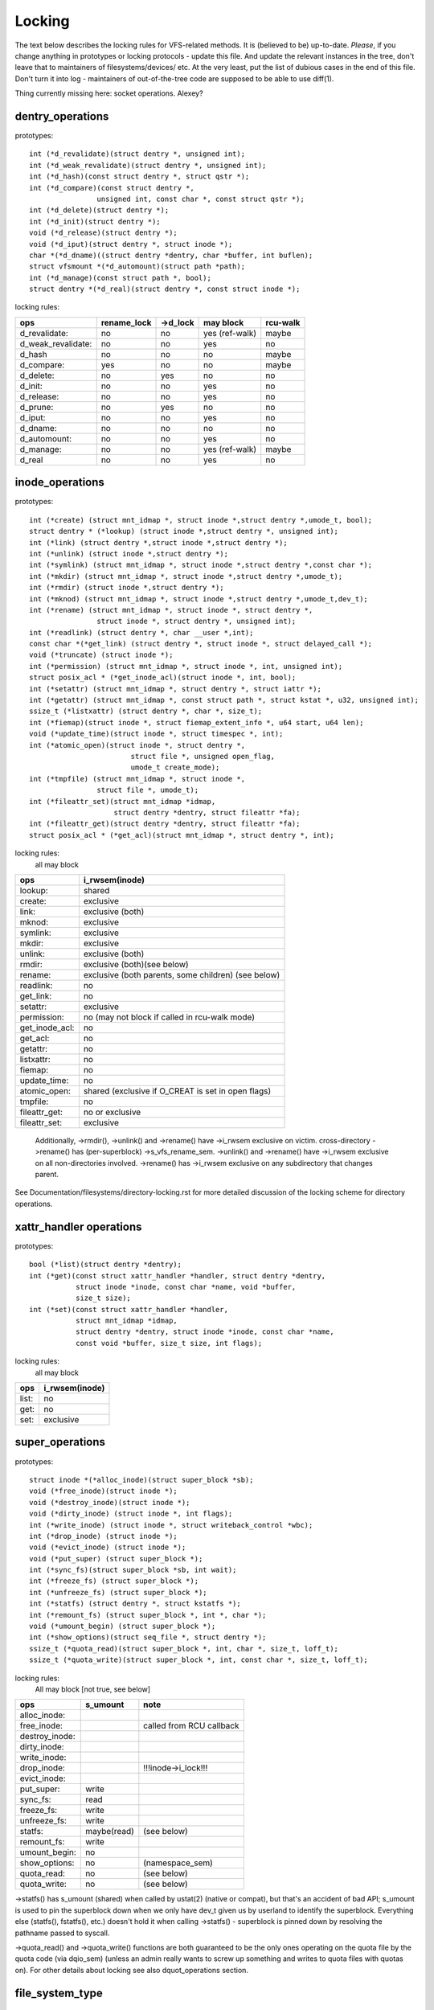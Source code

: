 =======
Locking
=======

The text below describes the locking rules for VFS-related methods.
It is (believed to be) up-to-date. *Please*, if you change anything in
prototypes or locking protocols - update this file. And update the relevant
instances in the tree, don't leave that to maintainers of filesystems/devices/
etc. At the very least, put the list of dubious cases in the end of this file.
Don't turn it into log - maintainers of out-of-the-tree code are supposed to
be able to use diff(1).

Thing currently missing here: socket operations. Alexey?

dentry_operations
=================

prototypes::

	int (*d_revalidate)(struct dentry *, unsigned int);
	int (*d_weak_revalidate)(struct dentry *, unsigned int);
	int (*d_hash)(const struct dentry *, struct qstr *);
	int (*d_compare)(const struct dentry *,
			unsigned int, const char *, const struct qstr *);
	int (*d_delete)(struct dentry *);
	int (*d_init)(struct dentry *);
	void (*d_release)(struct dentry *);
	void (*d_iput)(struct dentry *, struct inode *);
	char *(*d_dname)((struct dentry *dentry, char *buffer, int buflen);
	struct vfsmount *(*d_automount)(struct path *path);
	int (*d_manage)(const struct path *, bool);
	struct dentry *(*d_real)(struct dentry *, const struct inode *);

locking rules:

================== ===========	========	==============	========
ops		   rename_lock	->d_lock	may block	rcu-walk
================== ===========	========	==============	========
d_revalidate:	   no		no		yes (ref-walk)	maybe
d_weak_revalidate: no		no		yes	 	no
d_hash		   no		no		no		maybe
d_compare:	   yes		no		no		maybe
d_delete:	   no		yes		no		no
d_init:		   no		no		yes		no
d_release:	   no		no		yes		no
d_prune:           no		yes		no		no
d_iput:		   no		no		yes		no
d_dname:	   no		no		no		no
d_automount:	   no		no		yes		no
d_manage:	   no		no		yes (ref-walk)	maybe
d_real		   no		no		yes 		no
================== ===========	========	==============	========

inode_operations
================

prototypes::

	int (*create) (struct mnt_idmap *, struct inode *,struct dentry *,umode_t, bool);
	struct dentry * (*lookup) (struct inode *,struct dentry *, unsigned int);
	int (*link) (struct dentry *,struct inode *,struct dentry *);
	int (*unlink) (struct inode *,struct dentry *);
	int (*symlink) (struct mnt_idmap *, struct inode *,struct dentry *,const char *);
	int (*mkdir) (struct mnt_idmap *, struct inode *,struct dentry *,umode_t);
	int (*rmdir) (struct inode *,struct dentry *);
	int (*mknod) (struct mnt_idmap *, struct inode *,struct dentry *,umode_t,dev_t);
	int (*rename) (struct mnt_idmap *, struct inode *, struct dentry *,
			struct inode *, struct dentry *, unsigned int);
	int (*readlink) (struct dentry *, char __user *,int);
	const char *(*get_link) (struct dentry *, struct inode *, struct delayed_call *);
	void (*truncate) (struct inode *);
	int (*permission) (struct mnt_idmap *, struct inode *, int, unsigned int);
	struct posix_acl * (*get_inode_acl)(struct inode *, int, bool);
	int (*setattr) (struct mnt_idmap *, struct dentry *, struct iattr *);
	int (*getattr) (struct mnt_idmap *, const struct path *, struct kstat *, u32, unsigned int);
	ssize_t (*listxattr) (struct dentry *, char *, size_t);
	int (*fiemap)(struct inode *, struct fiemap_extent_info *, u64 start, u64 len);
	void (*update_time)(struct inode *, struct timespec *, int);
	int (*atomic_open)(struct inode *, struct dentry *,
				struct file *, unsigned open_flag,
				umode_t create_mode);
	int (*tmpfile) (struct mnt_idmap *, struct inode *,
			struct file *, umode_t);
	int (*fileattr_set)(struct mnt_idmap *idmap,
			    struct dentry *dentry, struct fileattr *fa);
	int (*fileattr_get)(struct dentry *dentry, struct fileattr *fa);
	struct posix_acl * (*get_acl)(struct mnt_idmap *, struct dentry *, int);

locking rules:
	all may block

==============	=============================================
ops		i_rwsem(inode)
==============	=============================================
lookup:		shared
create:		exclusive
link:		exclusive (both)
mknod:		exclusive
symlink:	exclusive
mkdir:		exclusive
unlink:		exclusive (both)
rmdir:		exclusive (both)(see below)
rename:		exclusive (both parents, some children)	(see below)
readlink:	no
get_link:	no
setattr:	exclusive
permission:	no (may not block if called in rcu-walk mode)
get_inode_acl:	no
get_acl:	no
getattr:	no
listxattr:	no
fiemap:		no
update_time:	no
atomic_open:	shared (exclusive if O_CREAT is set in open flags)
tmpfile:	no
fileattr_get:	no or exclusive
fileattr_set:	exclusive
==============	=============================================


	Additionally, ->rmdir(), ->unlink() and ->rename() have ->i_rwsem
	exclusive on victim.
	cross-directory ->rename() has (per-superblock) ->s_vfs_rename_sem.
	->unlink() and ->rename() have ->i_rwsem exclusive on all non-directories
	involved.
	->rename() has ->i_rwsem exclusive on any subdirectory that changes parent.

See Documentation/filesystems/directory-locking.rst for more detailed discussion
of the locking scheme for directory operations.

xattr_handler operations
========================

prototypes::

	bool (*list)(struct dentry *dentry);
	int (*get)(const struct xattr_handler *handler, struct dentry *dentry,
		   struct inode *inode, const char *name, void *buffer,
		   size_t size);
	int (*set)(const struct xattr_handler *handler,
                   struct mnt_idmap *idmap,
                   struct dentry *dentry, struct inode *inode, const char *name,
                   const void *buffer, size_t size, int flags);

locking rules:
	all may block

=====		==============
ops		i_rwsem(inode)
=====		==============
list:		no
get:		no
set:		exclusive
=====		==============

super_operations
================

prototypes::

	struct inode *(*alloc_inode)(struct super_block *sb);
	void (*free_inode)(struct inode *);
	void (*destroy_inode)(struct inode *);
	void (*dirty_inode) (struct inode *, int flags);
	int (*write_inode) (struct inode *, struct writeback_control *wbc);
	int (*drop_inode) (struct inode *);
	void (*evict_inode) (struct inode *);
	void (*put_super) (struct super_block *);
	int (*sync_fs)(struct super_block *sb, int wait);
	int (*freeze_fs) (struct super_block *);
	int (*unfreeze_fs) (struct super_block *);
	int (*statfs) (struct dentry *, struct kstatfs *);
	int (*remount_fs) (struct super_block *, int *, char *);
	void (*umount_begin) (struct super_block *);
	int (*show_options)(struct seq_file *, struct dentry *);
	ssize_t (*quota_read)(struct super_block *, int, char *, size_t, loff_t);
	ssize_t (*quota_write)(struct super_block *, int, const char *, size_t, loff_t);

locking rules:
	All may block [not true, see below]

======================	============	========================
ops			s_umount	note
======================	============	========================
alloc_inode:
free_inode:				called from RCU callback
destroy_inode:
dirty_inode:
write_inode:
drop_inode:				!!!inode->i_lock!!!
evict_inode:
put_super:		write
sync_fs:		read
freeze_fs:		write
unfreeze_fs:		write
statfs:			maybe(read)	(see below)
remount_fs:		write
umount_begin:		no
show_options:		no		(namespace_sem)
quota_read:		no		(see below)
quota_write:		no		(see below)
======================	============	========================

->statfs() has s_umount (shared) when called by ustat(2) (native or
compat), but that's an accident of bad API; s_umount is used to pin
the superblock down when we only have dev_t given us by userland to
identify the superblock.  Everything else (statfs(), fstatfs(), etc.)
doesn't hold it when calling ->statfs() - superblock is pinned down
by resolving the pathname passed to syscall.

->quota_read() and ->quota_write() functions are both guaranteed to
be the only ones operating on the quota file by the quota code (via
dqio_sem) (unless an admin really wants to screw up something and
writes to quota files with quotas on). For other details about locking
see also dquot_operations section.

file_system_type
================

prototypes::

	struct dentry *(*mount) (struct file_system_type *, int,
		       const char *, void *);
	void (*kill_sb) (struct super_block *);

locking rules:

=======		=========
ops		may block
=======		=========
mount		yes
kill_sb		yes
=======		=========

->mount() returns ERR_PTR or the root dentry; its superblock should be locked
on return.

->kill_sb() takes a write-locked superblock, does all shutdown work on it,
unlocks and drops the reference.

address_space_operations
========================
prototypes::

	int (*writepage)(struct page *page, struct writeback_control *wbc);
	int (*read_folio)(struct file *, struct folio *);
	int (*writepages)(struct address_space *, struct writeback_control *);
	bool (*dirty_folio)(struct address_space *, struct folio *folio);
	void (*readahead)(struct readahead_control *);
	int (*write_begin)(struct file *, struct address_space *mapping,
				loff_t pos, unsigned len,
				struct page **pagep, void **fsdata);
	int (*write_end)(struct file *, struct address_space *mapping,
				loff_t pos, unsigned len, unsigned copied,
				struct page *page, void *fsdata);
	sector_t (*bmap)(struct address_space *, sector_t);
	void (*invalidate_folio) (struct folio *, size_t start, size_t len);
	bool (*release_folio)(struct folio *, gfp_t);
	void (*free_folio)(struct folio *);
	int (*direct_IO)(struct kiocb *, struct iov_iter *iter);
	int (*migrate_folio)(struct address_space *, struct folio *dst,
			struct folio *src, enum migrate_mode);
	int (*launder_folio)(struct folio *);
	bool (*is_partially_uptodate)(struct folio *, size_t from, size_t count);
	int (*error_remove_page)(struct address_space *, struct page *);
	int (*swap_activate)(struct swap_info_struct *sis, struct file *f, sector_t *span)
	int (*swap_deactivate)(struct file *);
	int (*swap_rw)(struct kiocb *iocb, struct iov_iter *iter);

locking rules:
	All except dirty_folio and free_folio may block

======================	======================== =========	===============
ops			folio locked		 i_rwsem	invalidate_lock
======================	======================== =========	===============
writepage:		yes, unlocks (see below)
read_folio:		yes, unlocks				shared
writepages:
dirty_folio:		maybe
readahead:		yes, unlocks				shared
write_begin:		locks the page		 exclusive
write_end:		yes, unlocks		 exclusive
bmap:
invalidate_folio:	yes					exclusive
release_folio:		yes
free_folio:		yes
direct_IO:
migrate_folio:		yes (both)
launder_folio:		yes
is_partially_uptodate:	yes
error_remove_page:	yes
swap_activate:		no
swap_deactivate:	no
swap_rw:		yes, unlocks
======================	======================== =========	===============

->write_begin(), ->write_end() and ->read_folio() may be called from
the request handler (/dev/loop).

->read_folio() unlocks the folio, either synchronously or via I/O
completion.

->readahead() unlocks the folios that I/O is attempted on like ->read_folio().

->writepage() is used for two purposes: for "memory cleansing" and for
"sync".  These are quite different operations and the behaviour may differ
depending upon the mode.

If writepage is called for sync (wbc->sync_mode != WBC_SYNC_NONE) then
it *must* start I/O against the page, even if that would involve
blocking on in-progress I/O.

If writepage is called for memory cleansing (sync_mode ==
WBC_SYNC_NONE) then its role is to get as much writeout underway as
possible.  So writepage should try to avoid blocking against
currently-in-progress I/O.

If the filesystem is not called for "sync" and it determines that it
would need to block against in-progress I/O to be able to start new I/O
against the page the filesystem should redirty the page with
redirty_page_for_writepage(), then unlock the page and return zero.
This may also be done to avoid internal deadlocks, but rarely.

If the filesystem is called for sync then it must wait on any
in-progress I/O and then start new I/O.

The filesystem should unlock the page synchronously, before returning to the
caller, unless ->writepage() returns special WRITEPAGE_ACTIVATE
value. WRITEPAGE_ACTIVATE means that page cannot really be written out
currently, and VM should stop calling ->writepage() on this page for some
time. VM does this by moving page to the head of the active list, hence the
name.

Unless the filesystem is going to redirty_page_for_writepage(), unlock the page
and return zero, writepage *must* run set_page_writeback() against the page,
followed by unlocking it.  Once set_page_writeback() has been run against the
page, write I/O can be submitted and the write I/O completion handler must run
end_page_writeback() once the I/O is complete.  If no I/O is submitted, the
filesystem must run end_page_writeback() against the page before returning from
writepage.

That is: after 2.5.12, pages which are under writeout are *not* locked.  Note,
if the filesystem needs the page to be locked during writeout, that is ok, too,
the page is allowed to be unlocked at any point in time between the calls to
set_page_writeback() and end_page_writeback().

Note, failure to run either redirty_page_for_writepage() or the combination of
set_page_writeback()/end_page_writeback() on a page submitted to writepage
will leave the page itself marked clean but it will be tagged as dirty in the
radix tree.  This incoherency can lead to all sorts of hard-to-debug problems
in the filesystem like having dirty inodes at umount and losing written data.

->writepages() is used for periodic writeback and for syscall-initiated
sync operations.  The address_space should start I/O against at least
``*nr_to_write`` pages.  ``*nr_to_write`` must be decremented for each page
which is written.  The address_space implementation may write more (or less)
pages than ``*nr_to_write`` asks for, but it should try to be reasonably close.
If nr_to_write is NULL, all dirty pages must be written.

writepages should _only_ write pages which are present on
mapping->io_pages.

->dirty_folio() is called from various places in the kernel when
the target folio is marked as needing writeback.  The folio cannot be
truncated because either the caller holds the folio lock, or the caller
has found the folio while holding the page table lock which will block
truncation.

->bmap() is currently used by legacy ioctl() (FIBMAP) provided by some
filesystems and by the swapper. The latter will eventually go away.  Please,
keep it that way and don't breed new callers.

->invalidate_folio() is called when the filesystem must attempt to drop
some or all of the buffers from the page when it is being truncated. It
returns zero on success.  The filesystem must exclusively acquire
invalidate_lock before invalidating page cache in truncate / hole punch
path (and thus calling into ->invalidate_folio) to block races between page
cache invalidation and page cache filling functions (fault, read, ...).

->release_folio() is called when the kernel is about to try to drop the
buffers from the folio in preparation for freeing it.  It returns false to
indicate that the buffers are (or may be) freeable.  If ->release_folio is
NULL, the kernel assumes that the fs has no private interest in the buffers.

->free_folio() is called when the kernel has dropped the folio
from the page cache.

->launder_folio() may be called prior to releasing a folio if
it is still found to be dirty. It returns zero if the folio was successfully
cleaned, or an error value if not. Note that in order to prevent the folio
getting mapped back in and redirtied, it needs to be kept locked
across the entire operation.

->swap_activate() will be called to prepare the given file for swap.  It
should perform any validation and preparation necessary to ensure that
writes can be performed with minimal memory allocation.  It should call
add_swap_extent(), or the helper iomap_swapfile_activate(), and return
the number of extents added.  If IO should be submitted through
->swap_rw(), it should set SWP_FS_OPS, otherwise IO will be submitted
directly to the block device ``sis->bdev``.

->swap_deactivate() will be called in the sys_swapoff()
path after ->swap_activate() returned success.

->swap_rw will be called for swap IO if SWP_FS_OPS was set by ->swap_activate().

file_lock_operations
====================

prototypes::

	void (*fl_copy_lock)(struct file_lock *, struct file_lock *);
	void (*fl_release_private)(struct file_lock *);


locking rules:

===================	=============	=========
ops			inode->i_lock	may block
===================	=============	=========
fl_copy_lock:		yes		no
fl_release_private:	maybe		maybe[1]_
===================	=============	=========

.. [1]:
   ->fl_release_private for flock or POSIX locks is currently allowed
   to block. Leases however can still be freed while the i_lock is held and
   so fl_release_private called on a lease should not block.

lock_manager_operations
=======================

prototypes::

	void (*lm_notify)(struct file_lock *);  /* unblock callback */
	int (*lm_grant)(struct file_lock *, struct file_lock *, int);
	void (*lm_break)(struct file_lock *); /* break_lease callback */
	int (*lm_change)(struct file_lock **, int);
	bool (*lm_breaker_owns_lease)(struct file_lock *);
        bool (*lm_lock_expirable)(struct file_lock *);
        void (*lm_expire_lock)(void);

locking rules:

======================	=============	=================	=========
ops			   flc_lock  	blocked_lock_lock	may block
======================	=============	=================	=========
lm_notify:		no      	yes			no
lm_grant:		no		no			no
lm_break:		yes		no			no
lm_change		yes		no			no
lm_breaker_owns_lease:	yes     	no			no
lm_lock_expirable	yes		no			no
lm_expire_lock		no		no			yes
======================	=============	=================	=========

buffer_head
===========

prototypes::

	void (*b_end_io)(struct buffer_head *bh, int uptodate);

locking rules:

called from interrupts. In other words, extreme care is needed here.
bh is locked, but that's all warranties we have here. Currently only RAID1,
highmem, fs/buffer.c, and fs/ntfs/aops.c are providing these. Block devices
call this method upon the IO completion.

block_device_operations
=======================
prototypes::

	int (*open) (struct block_device *, fmode_t);
	int (*release) (struct gendisk *, fmode_t);
	int (*ioctl) (struct block_device *, fmode_t, unsigned, unsigned long);
	int (*compat_ioctl) (struct block_device *, fmode_t, unsigned, unsigned long);
	int (*direct_access) (struct block_device *, sector_t, void **,
				unsigned long *);
	void (*unlock_native_capacity) (struct gendisk *);
	int (*getgeo)(struct block_device *, struct hd_geometry *);
	void (*swap_slot_free_notify) (struct block_device *, unsigned long);

locking rules:

======================= ===================
ops			open_mutex
======================= ===================
open:			yes
release:		yes
ioctl:			no
compat_ioctl:		no
direct_access:		no
unlock_native_capacity:	no
getgeo:			no
swap_slot_free_notify:	no	(see below)
======================= ===================

swap_slot_free_notify is called with swap_lock and sometimes the page lock
held.


file_operations
===============

prototypes::

	loff_t (*llseek) (struct file *, loff_t, int);
	ssize_t (*read) (struct file *, char __user *, size_t, loff_t *);
	ssize_t (*write) (struct file *, const char __user *, size_t, loff_t *);
	ssize_t (*read_iter) (struct kiocb *, struct iov_iter *);
	ssize_t (*write_iter) (struct kiocb *, struct iov_iter *);
	int (*iopoll) (struct kiocb *kiocb, bool spin);
	int (*iterate) (struct file *, struct dir_context *);
	int (*iterate_shared) (struct file *, struct dir_context *);
	__poll_t (*poll) (struct file *, struct poll_table_struct *);
	long (*unlocked_ioctl) (struct file *, unsigned int, unsigned long);
	long (*compat_ioctl) (struct file *, unsigned int, unsigned long);
	int (*mmap) (struct file *, struct vm_area_struct *);
	int (*open) (struct inode *, struct file *);
	int (*flush) (struct file *);
	int (*release) (struct inode *, struct file *);
	int (*fsync) (struct file *, loff_t start, loff_t end, int datasync);
	int (*fasync) (int, struct file *, int);
	int (*lock) (struct file *, int, struct file_lock *);
	unsigned long (*get_unmapped_area)(struct file *, unsigned long,
			unsigned long, unsigned long, unsigned long);
	int (*check_flags)(int);
	int (*flock) (struct file *, int, struct file_lock *);
	ssize_t (*splice_write)(struct pipe_inode_info *, struct file *, loff_t *,
			size_t, unsigned int);
	ssize_t (*splice_read)(struct file *, loff_t *, struct pipe_inode_info *,
			size_t, unsigned int);
	int (*setlease)(struct file *, long, struct file_lock **, void **);
	long (*fallocate)(struct file *, int, loff_t, loff_t);
	void (*show_fdinfo)(struct seq_file *m, struct file *f);
	unsigned (*mmap_capabilities)(struct file *);
	ssize_t (*copy_file_range)(struct file *, loff_t, struct file *,
			loff_t, size_t, unsigned int);
	loff_t (*remap_file_range)(struct file *file_in, loff_t pos_in,
			struct file *file_out, loff_t pos_out,
			loff_t len, unsigned int remap_flags);
	int (*fadvise)(struct file *, loff_t, loff_t, int);

locking rules:
	All may block.

->llseek() locking has moved from llseek to the individual llseek
implementations.  If your fs is not using generic_file_llseek, you
need to acquire and release the appropriate locks in your ->llseek().
For many filesystems, it is probably safe to acquire the inode
mutex or just to use i_size_read() instead.
Note: this does not protect the file->f_pos against concurrent modifications
since this is something the userspace has to take care about.

->iterate_shared() is called with i_rwsem held for reading, and with the
file f_pos_lock held exclusively

->fasync() is responsible for maintaining the FASYNC bit in filp->f_flags.
Most instances call fasync_helper(), which does that maintenance, so it's
not normally something one needs to worry about.  Return values > 0 will be
mapped to zero in the VFS layer.

->readdir() and ->ioctl() on directories must be changed. Ideally we would
move ->readdir() to inode_operations and use a separate method for directory
->ioctl() or kill the latter completely. One of the problems is that for
anything that resembles union-mount we won't have a struct file for all
components. And there are other reasons why the current interface is a mess...

->read on directories probably must go away - we should just enforce -EISDIR
in sys_read() and friends.

->setlease operations should call generic_setlease() before or after setting
the lease within the individual filesystem to record the result of the
operation

->fallocate implementation must be really careful to maintain page cache
consistency when punching holes or performing other operations that invalidate
page cache contents. Usually the filesystem needs to call
truncate_inode_pages_range() to invalidate relevant range of the page cache.
However the filesystem usually also needs to update its internal (and on disk)
view of file offset -> disk block mapping. Until this update is finished, the
filesystem needs to block page faults and reads from reloading now-stale page
cache contents from the disk. Since VFS acquires mapping->invalidate_lock in
shared mode when loading pages from disk (filemap_fault(), filemap_read(),
readahead paths), the fallocate implementation must take the invalidate_lock to
prevent reloading.

->copy_file_range and ->remap_file_range implementations need to serialize
against modifications of file data while the operation is running. For
blocking changes through write(2) and similar operations inode->i_rwsem can be
used. To block changes to file contents via a memory mapping during the
operation, the filesystem must take mapping->invalidate_lock to coordinate
with ->page_mkwrite.

dquot_operations
================

prototypes::

	int (*write_dquot) (struct dquot *);
	int (*acquire_dquot) (struct dquot *);
	int (*release_dquot) (struct dquot *);
	int (*mark_dirty) (struct dquot *);
	int (*write_info) (struct super_block *, int);

These operations are intended to be more or less wrapping functions that ensure
a proper locking wrt the filesystem and call the generic quota operations.

What filesystem should expect from the generic quota functions:

==============	============	=========================
ops		FS recursion	Held locks when called
==============	============	=========================
write_dquot:	yes		dqonoff_sem or dqptr_sem
acquire_dquot:	yes		dqonoff_sem or dqptr_sem
release_dquot:	yes		dqonoff_sem or dqptr_sem
mark_dirty:	no		-
write_info:	yes		dqonoff_sem
==============	============	=========================

FS recursion means calling ->quota_read() and ->quota_write() from superblock
operations.

More details about quota locking can be found in fs/dquot.c.

vm_operations_struct
====================

prototypes::

	void (*open)(struct vm_area_struct*);
	void (*close)(struct vm_area_struct*);
	vm_fault_t (*fault)(struct vm_area_struct*, struct vm_fault *);
	vm_fault_t (*page_mkwrite)(struct vm_area_struct *, struct vm_fault *);
	vm_fault_t (*pfn_mkwrite)(struct vm_area_struct *, struct vm_fault *);
	int (*access)(struct vm_area_struct *, unsigned long, void*, int, int);

locking rules:

=============	=========	===========================
ops		mmap_lock	PageLocked(page)
=============	=========	===========================
open:		yes
close:		yes
fault:		yes		can return with page locked
map_pages:	read
page_mkwrite:	yes		can return with page locked
pfn_mkwrite:	yes
access:		yes
=============	=========	===========================

->fault() is called when a previously not present pte is about to be faulted
in. The filesystem must find and return the page associated with the passed in
"pgoff" in the vm_fault structure. If it is possible that the page may be
truncated and/or invalidated, then the filesystem must lock invalidate_lock,
then ensure the page is not already truncated (invalidate_lock will block
subsequent truncate), and then return with VM_FAULT_LOCKED, and the page
locked. The VM will unlock the page.

->map_pages() is called when VM asks to map easy accessible pages.
Filesystem should find and map pages associated with offsets from "start_pgoff"
till "end_pgoff". ->map_pages() is called with the RCU lock held and must
not block.  If it's not possible to reach a page without blocking,
filesystem should skip it. Filesystem should use do_set_pte() to setup
page table entry. Pointer to entry associated with the page is passed in
"pte" field in vm_fault structure. Pointers to entries for other offsets
should be calculated relative to "pte".

->page_mkwrite() is called when a previously read-only pte is about to become
writeable. The filesystem again must ensure that there are no
truncate/invalidate races or races with operations such as ->remap_file_range
or ->copy_file_range, and then return with the page locked. Usually
mapping->invalidate_lock is suitable for proper serialization. If the page has
been truncated, the filesystem should not look up a new page like the ->fault()
handler, but simply return with VM_FAULT_NOPAGE, which will cause the VM to
retry the fault.

->pfn_mkwrite() is the same as page_mkwrite but when the pte is
VM_PFNMAP or VM_MIXEDMAP with a page-less entry. Expected return is
VM_FAULT_NOPAGE. Or one of the VM_FAULT_ERROR types. The default behavior
after this call is to make the pte read-write, unless pfn_mkwrite returns
an error.

->access() is called when get_user_pages() fails in
access_process_vm(), typically used to debug a process through
/proc/pid/mem or ptrace.  This function is needed only for
VM_IO | VM_PFNMAP VMAs.

--------------------------------------------------------------------------------

			Dubious stuff

(if you break something or notice that it is broken and do not fix it yourself
- at least put it here)

